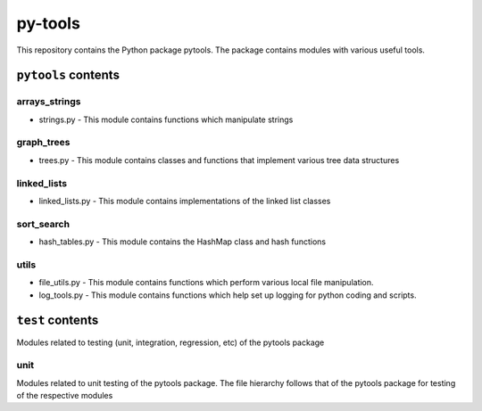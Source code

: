 py-tools
========

This repository contains the Python package pytools. The package contains modules with various useful tools.

``pytools`` contents
--------------------
arrays_strings
~~~~~~~~~~~~~~
- strings.py - This module contains functions which manipulate strings

graph_trees
~~~~~~~~~~~
- trees.py - This module contains classes and functions that implement various tree data structures

linked_lists
~~~~~~~~~~~~
- linked_lists.py - This module contains implementations of the linked list classes

sort_search
~~~~~~~~~~~
- hash_tables.py - This module contains the HashMap class and hash functions

utils
~~~~~
- file_utils.py - This module contains functions which perform various local file manipulation.
- log_tools.py - This module contains functions which help set up logging for python coding and scripts.

``test`` contents
-----------------
Modules related to testing (unit, integration, regression, etc) of the pytools package

unit
~~~~
Modules related to unit testing of the pytools package. The file hierarchy follows that of the pytools package for testing of the respective modules

